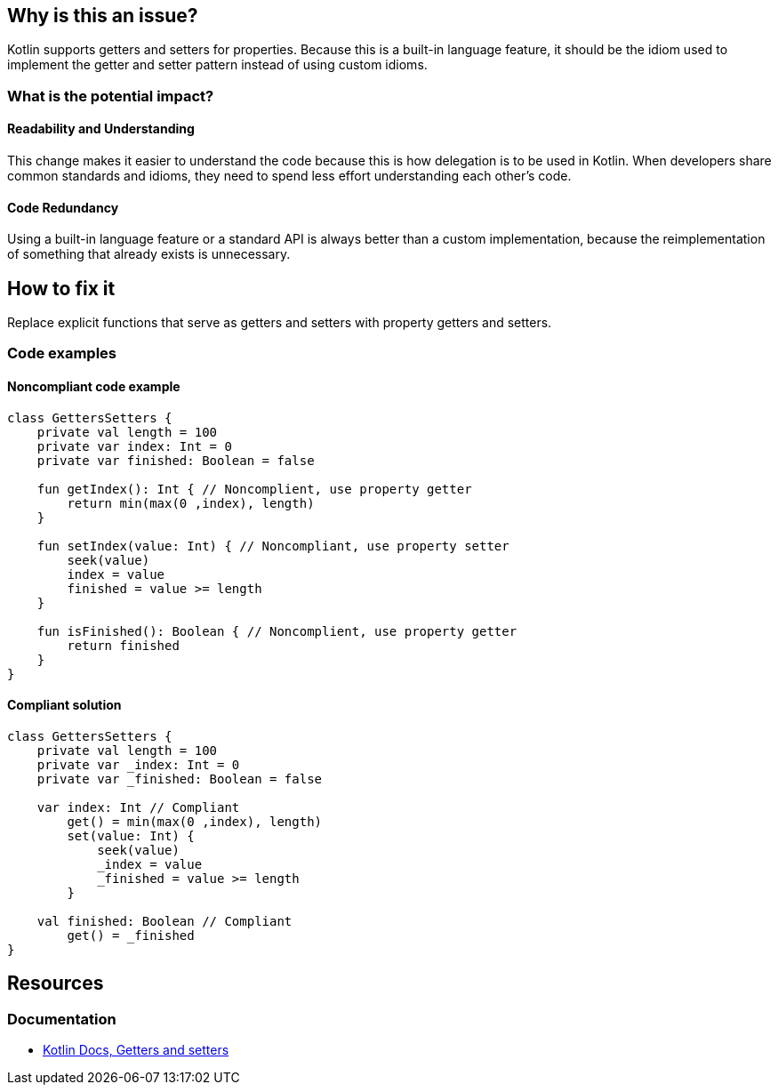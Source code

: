 == Why is this an issue?

Kotlin supports getters and setters for properties.
Because this is a built-in language feature, it should be the idiom used
to implement the getter and setter pattern instead of using custom idioms.

=== What is the potential impact?

==== Readability and Understanding

This change makes it easier to understand the code
because this is how delegation is to be used in Kotlin.
When developers share common standards and idioms, they need to spend less effort understanding each other's code.

==== Code Redundancy

Using a built-in language feature or a standard API is always better than a custom implementation,
because the reimplementation of something that already exists is unnecessary.

== How to fix it

Replace explicit functions that serve as getters and setters with property getters and setters.

=== Code examples

==== Noncompliant code example

[source,kotlin,diff-id=1,diff-type=noncompliant]
----
class GettersSetters {
    private val length = 100
    private var index: Int = 0
    private var finished: Boolean = false

    fun getIndex(): Int { // Noncomplient, use property getter
        return min(max(0 ,index), length)
    }

    fun setIndex(value: Int) { // Noncompliant, use property setter
        seek(value)
        index = value
        finished = value >= length
    }

    fun isFinished(): Boolean { // Noncomplient, use property getter
        return finished
    }
}
----

==== Compliant solution

[source,kotlin,diff-id=1,diff-type=compliant]
----
class GettersSetters {
    private val length = 100
    private var _index: Int = 0
    private var _finished: Boolean = false

    var index: Int // Compliant
        get() = min(max(0 ,index), length)
        set(value: Int) {
            seek(value)
            _index = value
            _finished = value >= length
        }

    val finished: Boolean // Compliant
        get() = _finished
}
----

== Resources

=== Documentation

* https://kotlinlang.org/docs/properties.html#getters-and-setters[Kotlin Docs, Getters and setters]
